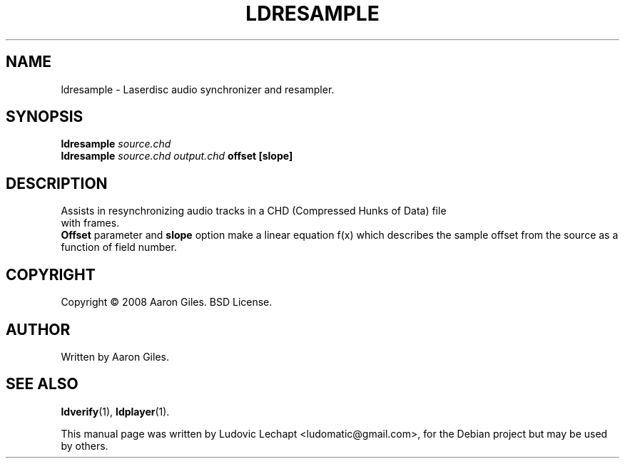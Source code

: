 .\"                                      Hey, EMACS: -*- nroff -*-
.\" First parameter, NAME, should be all caps
.\" Second parameter, SECTION, should be 1-8, maybe w/ subsection
.\" other parameters are allowed: see man(7), man(1)
.TH LDRESAMPLE 1 "December 20, 2010" "MAME 0140"

.\" Please adjust this date whenever revising the manpage.
.\"
.\" Some roff macros, for reference:
.\" .nh        disable hyphenation
.\" .hy        enable hyphenation
.\" .ad l      left justify
.\" .ad b      justify to both left and right margins
.\" .nf        disable filling
.\" .fi        enable filling
.\" .br        insert line break
.\" .sp <n>    insert n+1 empty lines
.\" for manpage-specific macros, see man(7)

.SH "NAME"
ldresample \- Laserdisc audio synchronizer and resampler.

.SH "SYNOPSIS"
.B ldresample
.I source.chd
.br
.B ldresample
.I source.chd
.I output.chd
.B offset
.B [slope]

.SH "DESCRIPTION"
Assists in resynchronizing audio tracks in a CHD (Compressed Hunks of Data) file
 with frames.
.br
.B Offset
parameter and 
.B slope
option make a linear equation f(x) which
describes the sample offset from the source as a function
of field number.

.SH "COPYRIGHT"
Copyright \(co 2008 Aaron Giles. BSD License.

.SH "AUTHOR"
Written by Aaron Giles.

.SH "SEE ALSO"
.BR ldverify (1),
.BR ldplayer (1).

.sp 3
This manual page was written by Ludovic Lechapt <ludomatic@gmail.com>,
for the Debian project but may be used by others.
